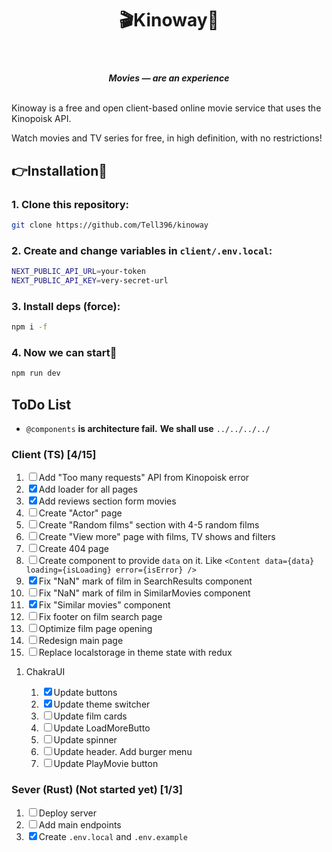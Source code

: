 #+title:🎬Kinoway🎥

#+begin_html
<div align="center">
		<img src="./static/banner.png">
</div>

<p align="center">
		<img src="https://img.shields.io/github/stars/Tell396/kinoway?color=e57474&labelColor=1e2528&style=for-the-badge"> <img src="https://img.shields.io/github/issues/Tell396/kinoway?color=67b0e8&labelColor=1e2528&style=for-the-badge">
		<img src="https://img.shields.io/static/v1?label=license&message=MIT&color=8ccf7e&labelColor=1e2528&style=for-the-badge">
		<img src="https://img.shields.io/github/forks/Tell396/kinoway?color=e5c76b&labelColor=1e2528&style=for-the-badge">
</p>

<div align="center">
		<i><b>Movies — are an experience</b></i>
		<br><br>
</div>

#+end_html

Kinoway is a free and open client-based online movie service that uses the Kinopoisk API.

#+begin_center
Watch movies and TV series for free, in high definition, with no restrictions!
#+end_center

** 👉Installation🤘
*** 1. Clone this repository:
#+begin_src bash
  git clone https://github.com/Tell396/kinoway
#+end_src

*** 2. Create and change variables in ~client/.env.local~:
#+begin_src bash
  NEXT_PUBLIC_API_URL=your-token
  NEXT_PUBLIC_API_KEY=very-secret-url
#+end_src

*** 3. Install deps (force):
#+begin_src bash
  npm i -f
#+end_src

*** 4. Now we can start🚀
#+begin_src bash
  npm run dev
#+end_src

** ToDo List
- ~@components~ *is architecture fail.* *We shall use* ~../../../../~

*** Client (TS) [4/15]
1) [ ] Add "Too many requests" API from Kinopoisk error
2) [X] Add loader for all pages
3) [X] Add reviews section form movies
4) [ ] Create "Actor" page
5) [ ] Create "Random films" section with 4-5 random films
6) [ ] Create "View more" page with films, TV shows and filters
7) [ ] Create 404 page
8) [ ] Create component to provide ~data~ on it. Like ~<Content data={data} loading={isLoading} error={isError} />~
9) [X] Fix "NaN" mark of film in SearchResults component
10) [ ] Fix "NaN" mark of film in SimilarMovies component
11) [X] Fix "Similar movies" component
12) [ ] Fix footer on film search page
13) [ ] Optimize film page opening
14) [ ] Redesign main page
15) [ ] Replace localstorage in theme state with redux

**** ChakraUI
1) [X] Update buttons 
2) [X] Update theme switcher
3) [ ] Update film cards
4) [ ] Update LoadMoreButto
5) [ ] Update spinner
6) [ ] Update header. Add burger menu
7) [ ] Update PlayMovie button

*** Sever (Rust) (Not started yet) [1/3]
1) [ ] Deploy server
2) [ ] Add main endpoints
3) [X] Create ~.env.local~ and ~.env.example~
